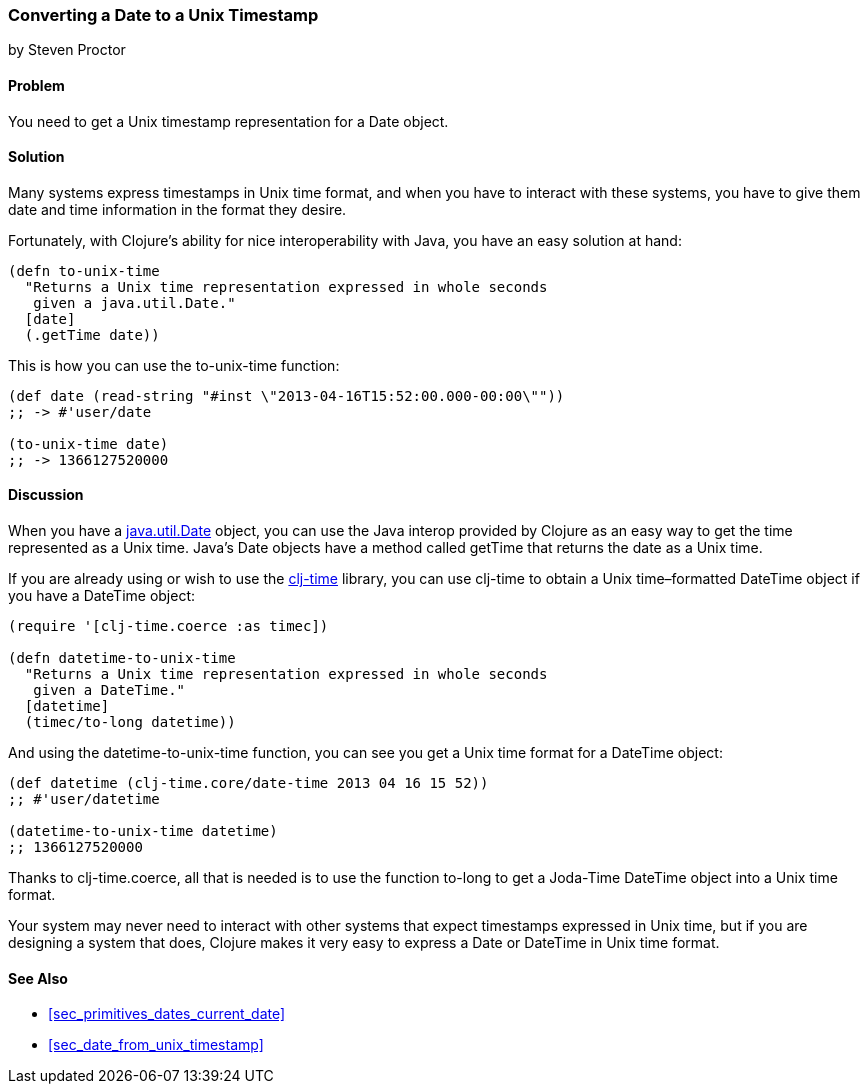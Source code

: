 [[sec_date_to_unix_timestamp]]
=== Converting a Date to a Unix Timestamp
[role="byline"]
by Steven Proctor

==== Problem

You need to get a Unix timestamp representation for a +Date+ object.((("dates/times", "converting Unix timestamps")))(((timestamps)))

==== Solution

Many systems express timestamps in Unix time format, and when
you have to interact with these systems, you have to give them date
and time information in the format they desire.(((functions, to-unix-time)))

Fortunately, with Clojure's ability for nice interoperability with Java,
you have an easy solution at hand:

[source,clojure]
----
(defn to-unix-time
  "Returns a Unix time representation expressed in whole seconds
   given a java.util.Date."
  [date]
  (.getTime date))
----

This is how you can use the +to-unix-time+ function:

[source,clojure]
----
(def date (read-string "#inst \"2013-04-16T15:52:00.000-00:00\""))
;; -> #'user/date

(to-unix-time date)
;; -> 1366127520000
----

==== Discussion

When you have a http://bit.ly/javadoc-date[+java.util.Date+] object, you can use the Java interop
provided by Clojure as an easy way to get the time represented as a Unix
time.  Java's +Date+ objects have a method called +getTime+ that returns the
date as a Unix time.

If you are already using or wish to use the
https://github.com/clj-time/clj-time[+clj-time+] library, you can use +clj-time+
to obtain a Unix time&#x2013;formatted +DateTime+ object if you have a +DateTime+ object:

[source,clojure]
----
(require '[clj-time.coerce :as timec])

(defn datetime-to-unix-time
  "Returns a Unix time representation expressed in whole seconds
   given a DateTime."
  [datetime]
  (timec/to-long datetime))
----

And using the +datetime-to-unix-time+ function, you can see you get a
Unix time format for a +DateTime+ object:

[source,clojure]
----
(def datetime (clj-time.core/date-time 2013 04 16 15 52))
;; #'user/datetime

(datetime-to-unix-time datetime)
;; 1366127520000
----

Thanks to +clj-time.coerce+, all that is needed is to use the function
+to-long+ to get a Joda-Time +DateTime+ object into a Unix time format.(((range="endofrange", startref="ix_PDdate")))


Your system may never need to interact with other systems that expect
timestamps expressed in Unix time, but if you are designing a system
that does, Clojure makes it very easy to express a +Date+ or +DateTime+ in
Unix time format.

==== See Also

* <<sec_primitives_dates_current_date>>
* <<sec_date_from_unix_timestamp>>
